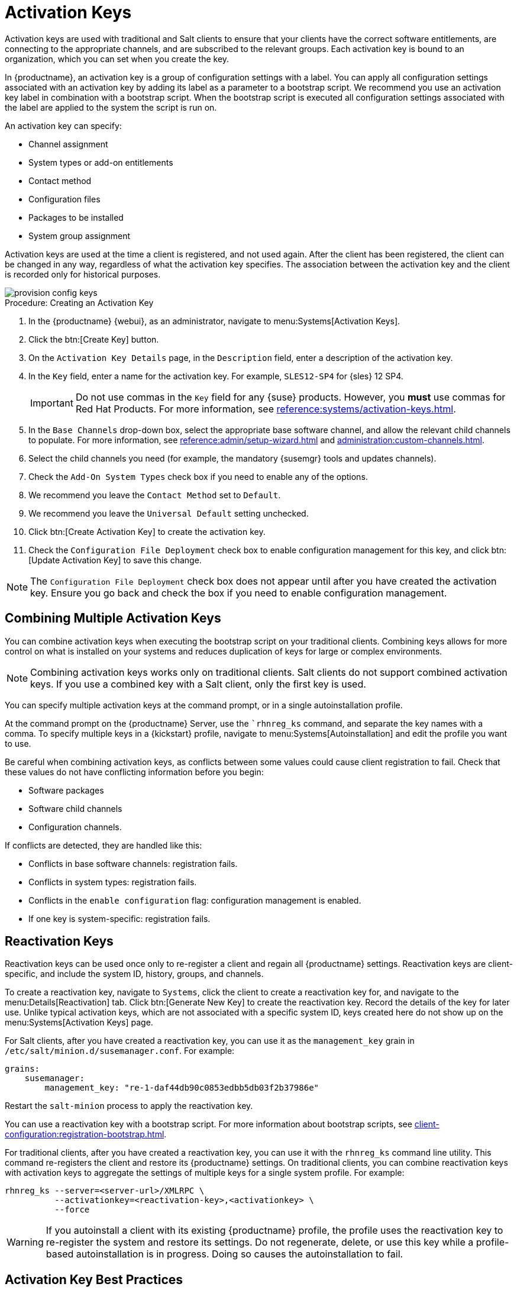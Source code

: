 [[activation-keys]]
= Activation Keys

Activation keys are used with traditional and Salt clients to ensure that your clients have the correct software entitlements, are connecting to the appropriate channels, and are subscribed to the relevant groups.
Each activation key is bound to an organization, which you can set when you create the key.

In {productname}, an activation key is a group of configuration settings with a label.
You can apply all configuration settings associated with an activation key by adding its label as a parameter to a bootstrap script.
We recommend you use an activation key label in combination with a bootstrap script.
When the bootstrap script is executed all configuration settings associated with the label are applied to the system the script is run on.

An activation key can specify:

* Channel assignment
* System types or add-on entitlements
* Contact method
* Configuration files
* Packages to be installed
* System group assignment

Activation keys are used at the time a client is registered, and not used again.
After the client has been registered, the client can be changed in any way, regardless of what the activation key specifies.
The association between the activation key and the client is recorded only for historical purposes.

image::provision-config-keys.png[scaledwidth=80%]



.Procedure: Creating an Activation Key
. In the {productname} {webui}, as an administrator, navigate to menu:Systems[Activation Keys].
. Click the btn:[Create Key] button.
. On the [guimenu]``Activation Key Details`` page, in the [guimenu]``Description`` field, enter a description of the activation key.
. In the [guimenu]``Key`` field, enter a name for the activation key.
    For example, ``SLES12-SP4`` for {sles}{nbsp}12{nbsp}SP4.
+
[IMPORTANT]
====
Do not use commas in the [guimenu]``Key`` field for any {suse} products.
However, you *must* use commas for Red Hat Products.
For more information, see xref:reference:systems/activation-keys.adoc[].
====
+
. In the [guimenu]``Base Channels`` drop-down box, select the appropriate base software channel, and allow the relevant child channels to populate.
    For more information, see xref:reference:admin/setup-wizard.adoc#vle.webui.admin.wizard.products[] and xref:administration:custom-channels.adoc[].
. Select the child channels you need (for example, the mandatory {susemgr} tools and updates channels).
. Check the [guimenu]``Add-On System Types`` check box if you need to enable any of the options. 
. We recommend you leave the [guimenu]``Contact Method`` set to [guimenu]``Default``.
. We recommend you leave the [guimenu]``Universal Default`` setting unchecked.
. Click btn:[Create Activation Key] to create the activation key.
. Check the [guimenu]``Configuration File Deployment`` check box to enable configuration management for this key, and click btn:[Update Activation Key] to save this change.

[NOTE]
====
The [guimenu]``Configuration File Deployment`` check box does not appear until after you have created the activation key.
Ensure you go back and check the box if you need to enable configuration management.
====



== Combining Multiple Activation Keys

You can combine activation keys when executing the bootstrap script on your traditional clients.
Combining keys allows for more control on what is installed on your systems and reduces duplication of keys for large or complex environments.

[NOTE]
====
Combining activation keys works only on traditional clients.
Salt clients do not support combined activation keys.
If you use a combined key with a Salt client, only the first key is used.
====

You can specify multiple activation keys at the command prompt, or in a single autoinstallation profile.

At the command prompt on the {productname} Server, use the [command]``rhnreg_ks` command, and separate the key names with a comma.
To specify multiple keys in a {kickstart} profile, navigate to menu:Systems[Autoinstallation] and edit the profile you want to use.

Be careful when combining activation keys, as conflicts between some values could cause client registration to fail.
Check that these values do not have conflicting information before you begin:

* Software packages
* Software child channels
* Configuration channels.

If conflicts are detected, they are handled like this:

* Conflicts in base software channels: registration fails.
* Conflicts in system types: registration fails.
* Conflicts in the `enable configuration` flag: configuration management is enabled.
* If one key is system-specific: registration fails.



== Reactivation Keys

Reactivation keys can be used once only to re-register a client and regain all {productname} settings.
Reactivation keys are client-specific, and include the system ID, history, groups, and channels.

To create a reactivation key, navigate to [guimenu]``Systems``, click the client to create a reactivation key for, and navigate to the menu:Details[Reactivation] tab.
Click btn:[Generate New Key] to create the reactivation key.
Record the details of the key for later use.
Unlike typical activation keys, which are not associated with a specific system ID, keys created here do not show up on the menu:Systems[Activation Keys] page.

For Salt clients, after you have created a reactivation key, you can use it as the ``management_key`` grain in [path]``/etc/salt/minion.d/susemanager.conf``. For example:

----
grains:
    susemanager:
        management_key: "re-1-daf44db90c0853edbb5db03f2b37986e"
----

Restart the [command]``salt-minion`` process to apply the reactivation key.

You can use a reactivation key with a bootstrap script.
For more information about bootstrap scripts, see xref:client-configuration:registration-bootstrap.adoc[].

For traditional clients, after you have created a reactivation key, you can use it with the [command]``rhnreg_ks`` command line utility.
This command re-registers the client and restore its {productname} settings.
On traditional clients, you can combine reactivation keys with activation keys to aggregate the settings of multiple keys for a single system profile.
For example:

----
rhnreg_ks --server=<server-url>/XMLRPC \
          --activationkey=<reactivation-key>,<activationkey> \
          --force
----

[WARNING]
====
If you autoinstall a client with its existing {productname} profile, the profile uses the reactivation key to re-register the system and restore its settings.
Do not regenerate, delete, or use this key while a profile-based autoinstallation is in progress.
Doing so causes the autoinstallation to fail.
====



== Activation Key Best Practices

.Default Parent Channel

Avoid using the [systemitem]``SUSE Manager Default`` parent channel.
This setting forces {productname} to choose a parent channel that best corresponds to the installed operating system, which can sometimes lead to unexpected behavior.
Instead, we recommend you create activation keys specific to each distribution and architecture.

.Bootstrapping with Activation Keys

If you are using bootstrap scripts, consider creating an activation key for each script.
This helps you align channel assignments, package installation, system group memberships, and configuration channel assignments.
You also need less manual interaction with your system after registration.

.Bandwidth Requirements

Using activation keys might result in automatic downloading of software at registration time, which might not be desirable in environments where bandwidth is constrained.

These options create bandwidth usage:

* Assigning a SUSE Product Pool channel results in the automatic installation of the corresponding product descriptor package.
* Any package in the [guimenu]``Packages`` section is installed.
* Any Salt state from the [guimenu]``Configuration`` section might trigger downloads depending on its contents.

.Key Label Naming

If you do not enter a human-readable name for your activation keys, the system automatically generates a number string, which can make it difficult to manage your keys.

Consider a naming scheme for your activation keys to help you keep track of them.
Creating names which are associated with your organization's infrastructure makes it easier for you when performing more complex operations.

When creating key labels, consider these tips:

* OS naming (mandatory): Keys should always refer to the OS they provide settings for
* Architecture naming (recommended): Unless your company is running on one architecture only, for example x86_64, then providing labels with an architecture type is a good idea.
* Server type naming: What is this server being used for?
* Location naming: Where is the server located? Room, building, or department?
* Date naming: Maintenance windows, quarter, etc.
* Custom naming: What naming scheme suits your organizations needs?

Example activation key label names:

----
sles12-sp2-web_server-room_129-x86_64
----

----
sles12-sp2-test_packages-blg_502-room_21-ppc64le
----

[IMPORTANT]
====
Do not use commas in the [guimenu]``Key`` field for any {suse} products.
However, you *must* use commas for Red Hat Products.
For more information, see xref:reference:systems/activation-keys.adoc[].
====

.Included Channels

When creating activation keys you also need to keep in mind which software channels are associated with it.
Keys should have a specific base channel assigned to them.
Using the default base channel is not recommended.
For more information, see the client operating system you are installing at xref:client-configuration:registration-overview.adoc[].


////
From Reference Guide. This all looks to be duplicate info to me, but I'll leave it here for posterity for the moment. --LKB 2020-09-01

[[ref.webui.systems.activ-keys]]
= Activation Keys

Users with the Activation Key Administrator role (including {productname} Administrators) can generate activation keys in the {productname} {webui}.
With such an activation key, register a {sle} or Red Hat Enterprise Linux system, entitle the system to the {productname} service level and subscribe the system to specific channels and system groups through the [command]``rhnreg_ks`` command line utility.

[NOTE]
====
System-specific activation keys created through the [guimenu]``Reactivation`` subtab of the [guimenu]``System Details`` page are not part of this list because they are not reusable across systems.
====

For more information about activation keys, see xref:client-configuration:activation-keys.adoc[].



[[s3-sm-system-keys-manage]]
== Managing Activation Keys

From the [guimenu]``Activation Key`` page organize activation keys for channel management.

image::systems_activation_keys.png[scaledwidth=80%]

To create an activation key:

[[pro.ref.manager.activationkey]]
.Procedure: Creating Activation Keys
. Select menu:Main Menu[Systems > Activation Keys] from the left bar.
. Click the [guimenu]``Create Key`` link at the upper right corner.
. [guimenu]``Description`` -- Enter a [guimenu]``Description`` to identify the generated activation key.
. [guimenu]``Key`` -- Either choose automatic generation by leaving this field blank or enter the key you want to generate in the [guimenu]``Key`` field. This string of characters can then be used with [command]``rhnreg_ks`` to register client systems with {productname}. For more details, see xref:reference:systems/activation-keys.adoc[].
+
[WARNING]
.Allowed Characters
====
ifdef::showremarks[]
# 2011-03-24 - ke: bwiedemann 20110210:
# wirklich alle? auch "'\ und 0 bytes? Also see the quick starts!
# 2016-02-17 - moio: ," are not allowed <> (){} are removed automatically
endif::showremarks[]

Do not insert commas or double quotes in the key.
All other characters are allowed, but `<> (){}` (this includes the space) are removed automatically.
If the string is empty, a random one is generated.

Commas are problematic because they are used as separator when two or more activation keys are used at once.
====
+
. [guimenu]``Usage`` -- The maximum number systems that can be registered with the activation key concurrently. Leave blank for unlimited use. Deleting a system profile reduces the usage count by one and registering a system profile with the key increases the usage count by one.
. [guimenu]``Base Channels`` -- The primary channel for the key. This can be either the `{productname} Default` channel, a {suse} provided channel, or a custom base channel.
+
Selecting `{productname} Default` allows client systems to register with the {suse}-provided default channel that corresponds with their installed version of {sle}.
You can also associate the key with a custom base channel.
If a system using this key is not compatible with the selected channel, it falls back to the {productname} default channel.
. [guimenu]``Child Channels`` -- When the base channel is selected the list of available child channels are fetched and display in real time below the base channel.
Select the child channels you need (for example, the Tools child channel).
. [guimenu]``Add-on System Types`` -- The supplemental system types for the key, for example, Virtualization Host. All systems receive these system types with the key.
. [guimenu]``Contact Method`` - Select how clients communicate with {productname}. [guimenu]``Default`` (Pull) waits for the client to check in. With [guimenu]``Push via SSH`` and [guimenu]``Push via SSH tunnel`` the server contacts the client via SSH (with or without tunnel) and pushes updates and actions, etc.
+
For more information about contact methods, see
xref:client-configuration:contact-methods-intro.adoc[].


. [guimenu]``Universal Default`` -- Select whether this key should be considered the primary activation key for your organization.
+
.Changing the Default Activation Key
WARNING: Only one universal default activation key can be defined per organization.
If a universal key already exists for this organization, you can unset the currently used universal key by activating the check box.
+

. Click btn:[Create Activation Key].


To create more activation keys, repeat the steps above.

After creating the unique key, it appears in the list of activation keys along with the number of times it has been used.
Only Activation Key Administrators can see this list.
At this point, you can configure the key further.
For example, associate the key with packages (for example, the [package]#mgr-cfg-actions#  package) and groups.
Systems registered with the key get automatically subscribed to them.

To change the settings of a key, click the key's description in the list to display its [guimenu]``Details`` page. Via additional tabs you can select packages, configuration channels, group membership, and view activated systems.
Modify the appropriate tab then click the btn:[Update Activation Key] button.
To disassociate groups from a key, deselect them in the respective menus by kbd:[Ctrl]-clicking their highlighted names.
To remove a key entirely, click the [guimenu]``Delete Key`` link in the upper right corner of the [guimenu]``Details`` page.
In the upper right corner find also the [guimenu]``Clone Key`` link.

image::systems_activation_key_details.png[scaledwidth=80%]

Any (client tools) package installation requires that the Client Tools channel is available and the [guimenu]``Provisioning`` check box is selected.
The Client Tools channel should be selected in the [guimenu]``Child Channels`` listing below the selected base channel.

After creating the activation key, you can see in the [guimenu]``Details`` tab a check box named [guimenu]``Configuration File Deployment``.
If you select it, all needed packages are automatically added to the [guimenu]``Packages`` list.
In case of Salt clients the [guimenu]``Configuration File Deployment`` option also ensures that highstate is applied automatically.
By default, the following packages are added: [package]#mgr-cfg#, [package]#mgr-cfg-client#, and [package]#mgr-cfg-actions#.

If you select [guimenu]``Virtualization Host`` you automatically get the following package: [package]#mgr-virtualization-host#.

Adding the [package]#mgr-osad# package makes sense to execute scheduled actions immediately after the schedule time.
When the activation key is created, you can add packages with selecting the key (menu:Main Menu[Systems > Activation Keys]), then on the activation key details page, go for the [guimenu]``Packages`` tab and add [package]#mgr-osad#.

To disable system activations with a key, uncheck the corresponding box in the [guimenu]``Enabled`` column in the key list.
The key can be re-enabled by selecting the check box.
Click the btn:[Update Activation Keys] button on the bottom right-hand corner of the page to apply your changes.



[[s3-sm-system-keys-multiple]]
== Using Multiple Activation Keys at Once

Multiple activation keys can be specified at the command line or in a single autoinstallation profile with traditional clients.

// Does it make sense to mention this restriction here, too? 2020-04-23, ke.
// https://bugzilla.suse.com/show_bug.cgi?id=1164451
[NOTE]
====
With Salt clients, you cannot combine activation keys.
Only the first key is used.
====

This allows you to aggregate the aspects of various keys without re-creating a specific key for every system that you want to register, simplifying the registration and autoinstallation processes while slowing the growth of your key list.
Separate keys with a comma at the command line with [command]``rhnreg_ks`` or in a {kickstart} profile in the [guimenu]``Activation Keys`` tab of the [guimenu]``Autoinstallation Details`` page.

Registering with multiple activation keys requires some caution.
Conflicts between some values cause registration to fail.
Conflicts in the following values do not cause registration to fail, a combination of values is applied: software packages, software child channels, and configuration channels.
Conflicts in the remaining properties are resolved in the following manner:

* Base software channels: registration fails.
* System types: registration fails.
* Enable configuration flag: configuration management is set.


Do not use system-specific activation keys along with other activation keys; registration fails in this event.

You are now ready to use multiple activation keys at once.


////

